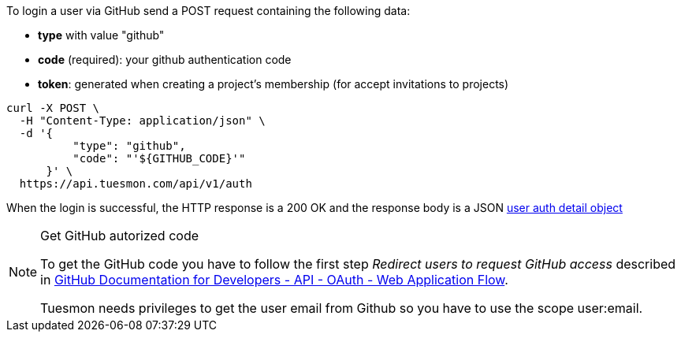 To login a user via GitHub send a POST request containing the following data:

- *type* with value "github"
- *code* (required): your github authentication code
- *token*: generated when creating a project's membership (for accept invitations to projects)

[source,bash]
----
curl -X POST \
  -H "Content-Type: application/json" \
  -d '{
          "type": "github",
          "code": "'${GITHUB_CODE}'"
      }' \
  https://api.tuesmon.com/api/v1/auth
----

When the login is successful, the HTTP response is a 200 OK and the response body is a JSON
link:#object-auth-user-detail[user auth detail object]

.Get GitHub autorized code
[NOTE]
===============================
To get the GitHub code you have to follow the first step _Redirect users to request GitHub access_
described in link:https://developer.github.com/v3/oauth/#web-application-flow[GitHub Documentation for
Developers - API - OAuth - Web Application Flow].

Tuesmon needs privileges to get the user email from Github so you have to use the scope +user:email+.
===============================

